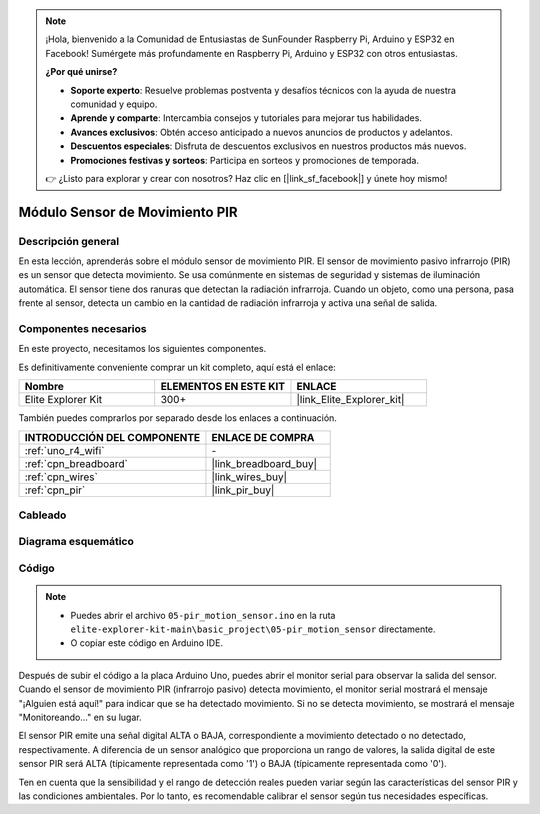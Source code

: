 .. note::

    ¡Hola, bienvenido a la Comunidad de Entusiastas de SunFounder Raspberry Pi, Arduino y ESP32 en Facebook! Sumérgete más profundamente en Raspberry Pi, Arduino y ESP32 con otros entusiastas.

    **¿Por qué unirse?**

    - **Soporte experto**: Resuelve problemas postventa y desafíos técnicos con la ayuda de nuestra comunidad y equipo.
    - **Aprende y comparte**: Intercambia consejos y tutoriales para mejorar tus habilidades.
    - **Avances exclusivos**: Obtén acceso anticipado a nuevos anuncios de productos y adelantos.
    - **Descuentos especiales**: Disfruta de descuentos exclusivos en nuestros productos más nuevos.
    - **Promociones festivas y sorteos**: Participa en sorteos y promociones de temporada.

    👉 ¿Listo para explorar y crear con nosotros? Haz clic en [|link_sf_facebook|] y únete hoy mismo!

.. _basic_pir:

Módulo Sensor de Movimiento PIR
======================================

.. https://docs.sunfounder.com/projects/kepler-kit/en/latest/cproject/ar_pir.html#ar-pir


Descripción general
-------------------------

En esta lección, aprenderás sobre el módulo sensor de movimiento PIR. El sensor de movimiento pasivo infrarrojo (PIR) es un sensor que detecta movimiento. Se usa comúnmente en sistemas de seguridad y sistemas de iluminación automática. El sensor tiene dos ranuras que detectan la radiación infrarroja. Cuando un objeto, como una persona, pasa frente al sensor, detecta un cambio en la cantidad de radiación infrarroja y activa una señal de salida.


Componentes necesarios
-------------------------

En este proyecto, necesitamos los siguientes componentes.

Es definitivamente conveniente comprar un kit completo, aquí está el enlace:

.. list-table::
    :widths: 20 20 20
    :header-rows: 1

    *   - Nombre
        - ELEMENTOS EN ESTE KIT
        - ENLACE
    *   - Elite Explorer Kit
        - 300+
        - |link_Elite_Explorer_kit|

También puedes comprarlos por separado desde los enlaces a continuación.

.. list-table::
    :widths: 30 20
    :header-rows: 1

    *   - INTRODUCCIÓN DEL COMPONENTE
        - ENLACE DE COMPRA

    *   - :ref:`uno_r4_wifi`
        - \-
    *   - :ref:`cpn_breadboard`
        - |link_breadboard_buy|
    *   - :ref:`cpn_wires`
        - |link_wires_buy|
    *   - :ref:`cpn_pir`
        - |link_pir_buy|

Cableado
----------------------

.. image:: img/05-pir_bb.png
   :align: center
   :width: 100%


Diagrama esquemático
-----------------------

.. image:: img/05-pir_schematic.png
   :align: center
   :width: 50%


Código
---------------

.. note::

    * Puedes abrir el archivo ``05-pir_motion_sensor.ino`` en la ruta ``elite-explorer-kit-main\basic_project\05-pir_motion_sensor`` directamente.
    * O copiar este código en Arduino IDE.

.. raw:: html

    <iframe src=https://create.arduino.cc/editor/sunfounder01/d9fc9198-1538-413d-b501-2cddc8d7cfe6/preview?embed style="height:510px;width:100%;margin:10px 0" frameborder=0></iframe>

Después de subir el código a la placa Arduino Uno, puedes abrir el monitor serial para observar la salida del sensor. Cuando el sensor de movimiento PIR (infrarrojo pasivo) detecta movimiento, el monitor serial mostrará el mensaje "¡Alguien está aquí!" para indicar que se ha detectado movimiento. Si no se detecta movimiento, se mostrará el mensaje "Monitoreando..." en su lugar.

El sensor PIR emite una señal digital ALTA o BAJA, correspondiente a movimiento detectado o no detectado, respectivamente. A diferencia de un sensor analógico que proporciona un rango de valores, la salida digital de este sensor PIR será ALTA (típicamente representada como '1') o BAJA (típicamente representada como '0').

Ten en cuenta que la sensibilidad y el rango de detección reales pueden variar según las características del sensor PIR y las condiciones ambientales. Por lo tanto, es recomendable calibrar el sensor según tus necesidades específicas.
